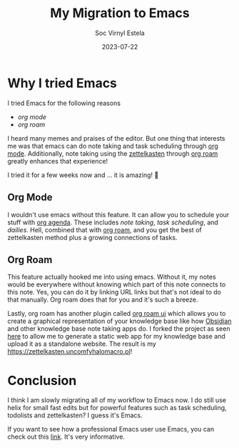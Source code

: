 #+zola_base_dir: ../../.
#+zola_section: blog/migration-to-emacs
#+EXPORT_FILE_NAME: index
#+filetags: emacs editor zola
#+TITLE:My Migration to Emacs
#+description: it's the way, and the life 😭
#+AUTHOR:Soc Virnyl Estela
#+EMAIL:socvirnyl.estela@gmail.com
#+DATE:2023-07-22

* Why I tried Emacs

I tried Emacs for the following reasons

- [[Org Mode][org mode]]
- [[Org Roam][org roam]]

I heard many memes and praises of the editor. But one thing that interests me was that emacs can do note taking
and task scheduling through [[https://orgmode.org][org mode]]. Additionally, note taking using the [[https://zettelkasten.de][zettelkasten]] through [[https://www.orgroam.com][org roam]] greatly
enhances that experience!

I tried it for a few weeks now and ... it is amazing! 👀

** Org Mode

I wouldn't use emacs without this feature. It can allow you to schedule your stuff with [[https://orgmode.org/manual/Agenda-Views.html][org agenda]]. These
includes /note taking/, /task scheduling/, and /dailies/. Hell, combined that with [[https://www.orgroam.com/][org roam]], and you get
the best of zettelkasten method plus a growing connections of tasks.

** Org Roam

This feature actually hooked me into using emacs. Without it, my notes would be everywhere without knowing
which part of this note connects to this note. Yes, you can do it by linking URL links but that's not ideal
to do that manually. Org roam does that for you and it's such a breeze.

Lastly, org roam has another plugin called [[https://github.com/org-roam/org-roam-ui][org roam ui]] which allows you to create a graphical representation
of your knowledge base like how [[https://obsidian.md][Obsidian]] and other knowledge base note taking apps do. I forked the project
as seen [[https://github.com/uncomfyhalomacro/org-roam-ui/tree/feature/add-export-functionality][here]] to allow me to generate a static web app for my knowledge base and upload it as a standalone
website. The result is my https://zettelkasten.uncomfyhalomacro.pl!

[[/assets/photos/zettelkasten-sample.webp]]

* Conclusion

I think I am slowly migrating all of my workflow to Emacs now. I do still use helix for small fast edits but
for powerful features such as task scheduling, todolists and zettelkasten? I guess it's Emacs.

If you want to see how a professional Emacs user use Emacs, you can check out this [[https://youtu.be/urcL86UpqZc][link]]. It's very informative.


